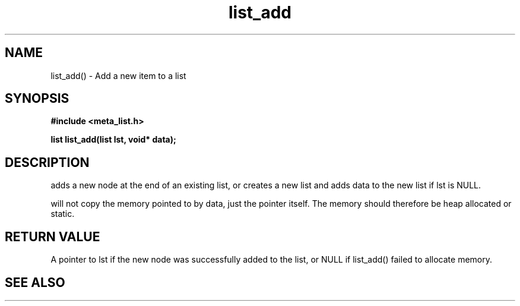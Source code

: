 .TH list_add 3 2016-01-30 "" "The Meta C Library"
.SH NAME
list_add() \- Add a new item to a list
.SH SYNOPSIS
.B #include <meta_list.h>
.sp
.BI "list list_add(list lst, void* data);

.SH DESCRIPTION
.Nm
adds a new node at the end of an existing list, or
creates a new list and adds data to the new list if lst is 
NULL. 
.PP
.Nm
will not copy the memory pointed to by data,
just the pointer itself. The memory should therefore be 
heap allocated
or static.
.SH RETURN VALUE
A pointer to lst if the new node was successfully 
added to the list, or NULL if list_add() failed to allocate 
memory.
.SH SEE ALSO
.Xr list_delete 3
